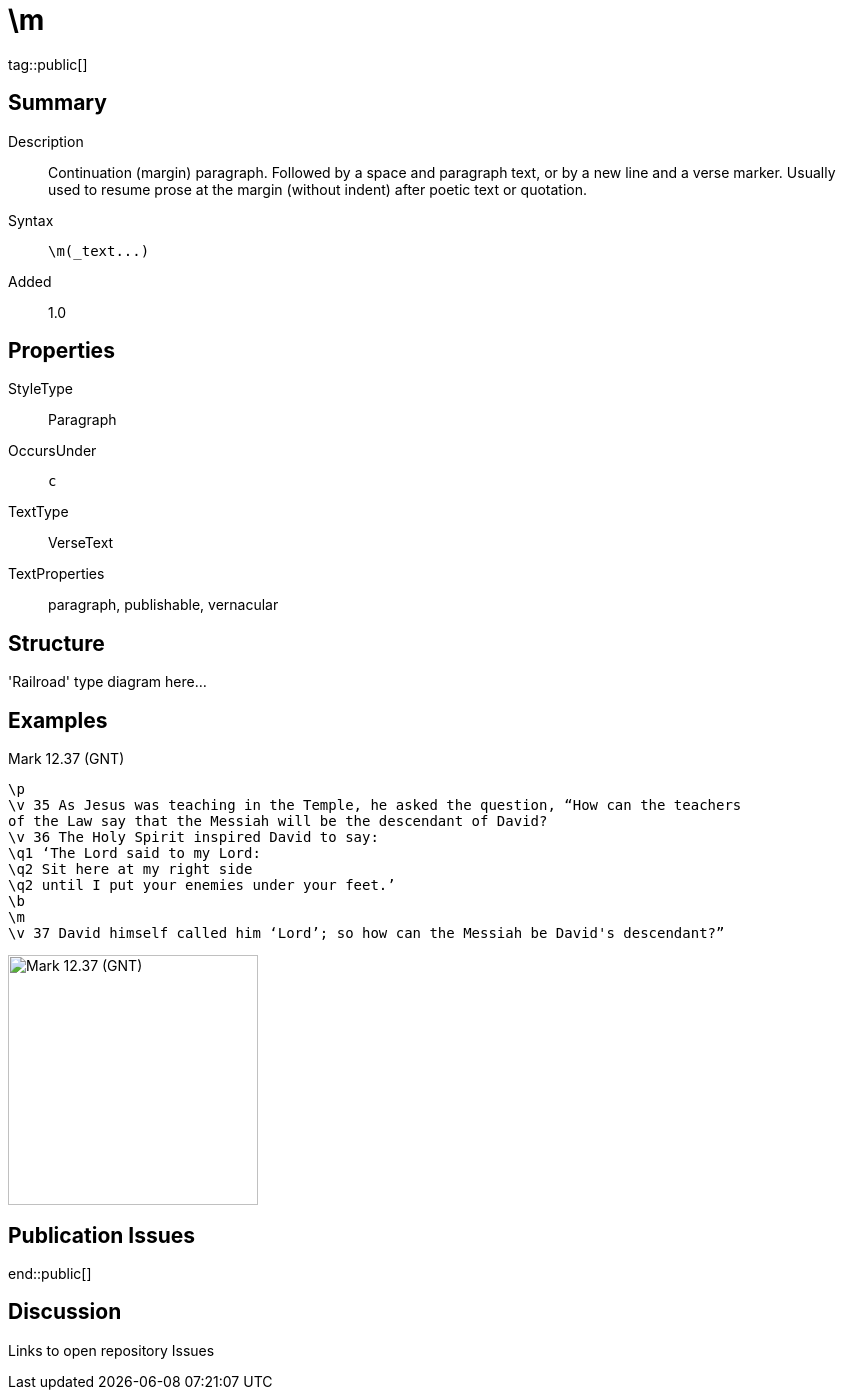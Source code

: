 = \m
:description: Continuation (margin) paragraph
:url-repo: https://github.com/usfm-bible/tcdocs/blob/main/markers/par-m.adoc
ifndef::localdir[]
:source-highlighter: highlightjs
:localdir: ../
endif::[]
:imagesdir: {localdir}/images

tag::public[]

== Summary

Description:: Continuation (margin) paragraph. Followed by a space and paragraph text, or by a new line and a verse marker. Usually used to resume prose at the margin (without indent) after poetic text or quotation.
Syntax:: `+\m(_text...)+`
Added:: 1.0

== Properties

StyleType:: Paragraph
OccursUnder:: `c`
TextType:: VerseText
TextProperties:: paragraph, publishable, vernacular

== Structure

'Railroad' type diagram here...

== Examples

.Mark 12.37 (GNT)
[source#src-par-m_1,usfm,highlight=8]
----
\p
\v 35 As Jesus was teaching in the Temple, he asked the question, “How can the teachers
of the Law say that the Messiah will be the descendant of David?
\v 36 The Holy Spirit inspired David to say:
\q1 ‘The Lord said to my Lord:
\q2 Sit here at my right side
\q2 until I put your enemies under your feet.’
\b
\m
\v 37 David himself called him ‘Lord’; so how can the Messiah be David's descendant?”
----

image::par/m_1.jpg[Mark 12.37 (GNT),250]

== Publication Issues

end::public[]

== Discussion

Links to open repository Issues

